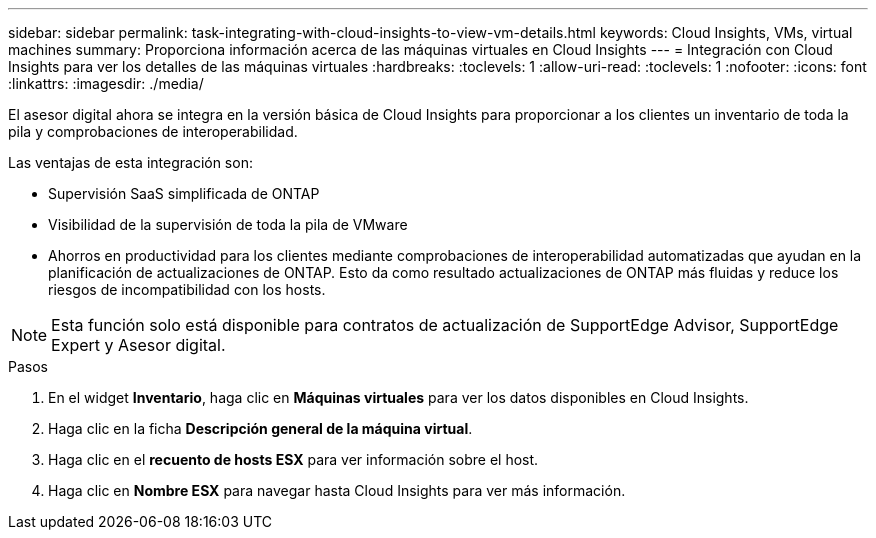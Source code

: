 ---
sidebar: sidebar 
permalink: task-integrating-with-cloud-insights-to-view-vm-details.html 
keywords: Cloud Insights, VMs, virtual machines 
summary: Proporciona información acerca de las máquinas virtuales en Cloud Insights 
---
= Integración con Cloud Insights para ver los detalles de las máquinas virtuales
:hardbreaks:
:toclevels: 1
:allow-uri-read: 
:toclevels: 1
:nofooter: 
:icons: font
:linkattrs: 
:imagesdir: ./media/


[role="lead"]
El asesor digital ahora se integra en la versión básica de Cloud Insights para proporcionar a los clientes un inventario de toda la pila y comprobaciones de interoperabilidad.

Las ventajas de esta integración son:

* Supervisión SaaS simplificada de ONTAP
* Visibilidad de la supervisión de toda la pila de VMware
* Ahorros en productividad para los clientes mediante comprobaciones de interoperabilidad automatizadas que ayudan en la planificación de actualizaciones de ONTAP. Esto da como resultado actualizaciones de ONTAP más fluidas y reduce los riesgos de incompatibilidad con los hosts.



NOTE: Esta función solo está disponible para contratos de actualización de SupportEdge Advisor, SupportEdge Expert y Asesor digital.

.Pasos
. En el widget *Inventario*, haga clic en *Máquinas virtuales* para ver los datos disponibles en Cloud Insights.
. Haga clic en la ficha *Descripción general de la máquina virtual*.
. Haga clic en el *recuento de hosts ESX* para ver información sobre el host.
. Haga clic en *Nombre ESX* para navegar hasta Cloud Insights para ver más información.


